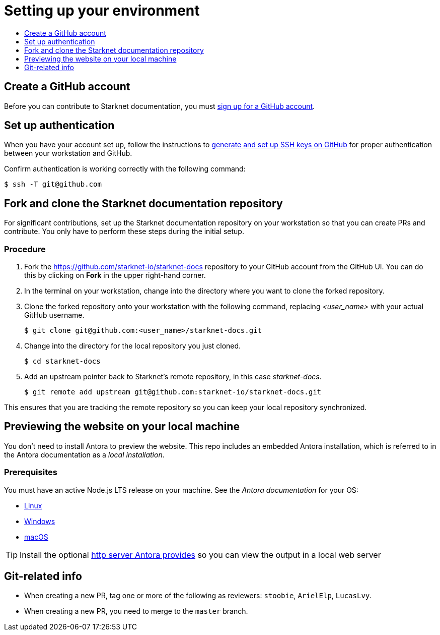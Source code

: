 [id="setting_up_environment"]
= Setting up your environment
:icons:
:toc: macro
:toc-title:
:toclevels: 1
:linkattrs:
:description: How to set up your environment to contribute

toc::[]

== Create a GitHub account
Before you can contribute to Starknet documentation, you must
https://www.github.com/join[sign up for a GitHub account].

== Set up authentication
When you have your account set up, follow the instructions to
https://help.github.com/articles/generating-ssh-keys/[generate and set up SSH
keys on GitHub] for proper authentication between your workstation and GitHub.

Confirm authentication is working correctly with the following command:

----
$ ssh -T git@github.com
----

== Fork and clone the Starknet documentation repository

For significant contributions, set up the Starknet documentation repository on your
workstation so that you can create PRs and contribute.
You only have to perform these steps during the initial setup.

=== Procedure

. Fork the https://github.com/starknet-io/starknet-docs repository to your
GitHub account from the GitHub UI. You can do this by clicking on *Fork* in the
upper right-hand corner.

. In the terminal on your workstation, change into the directory where you want
to clone the forked repository.

.  Clone the forked repository onto your workstation with the following
command, replacing _<user_name>_ with your actual GitHub username.
+
----
$ git clone git@github.com:<user_name>/starknet-docs.git
----

. Change into the directory for the local repository you just cloned.
+
----
$ cd starknet-docs
----

. Add an upstream pointer back to Starknet's remote repository, in this
case _starknet-docs_.
+
----
$ git remote add upstream git@github.com:starknet-io/starknet-docs.git
----

This ensures that you are tracking the remote repository so you can keep your local
repository synchronized.

[#previewing_the_website_on_your_local_machine]
== Previewing the website on your local machine

You don't need to install Antora to preview the website. This repo includes an embedded Antora installation, which is referred to in the Antora documentation as a _local installation_.

=== Prerequisites

You must have an active Node.js LTS release on your machine. See the _Antora documentation_ for your OS:

* https://docs.antora.org/antora/latest/install/linux-requirements/#node[Linux]
* https://docs.antora.org/antora/latest/install/windows-requirements/#node[Windows]
* https://docs.antora.org/antora/latest/install/macos-requirements/#node[macOS]

[id="http_server"]
[TIP]
====
Install the optional link:https://docs.antora.org/antora/latest/preview-site/#run-a-local-server-optional[http server Antora provides] so you can view the output in a local web server
====

[#git_related_info]
== Git-related info

* When creating a new PR, tag one or more of the following as reviewers: `stoobie`, `ArielElp`, `LucasLvy`.
* When creating a new PR, you need to merge to the `master` branch.

